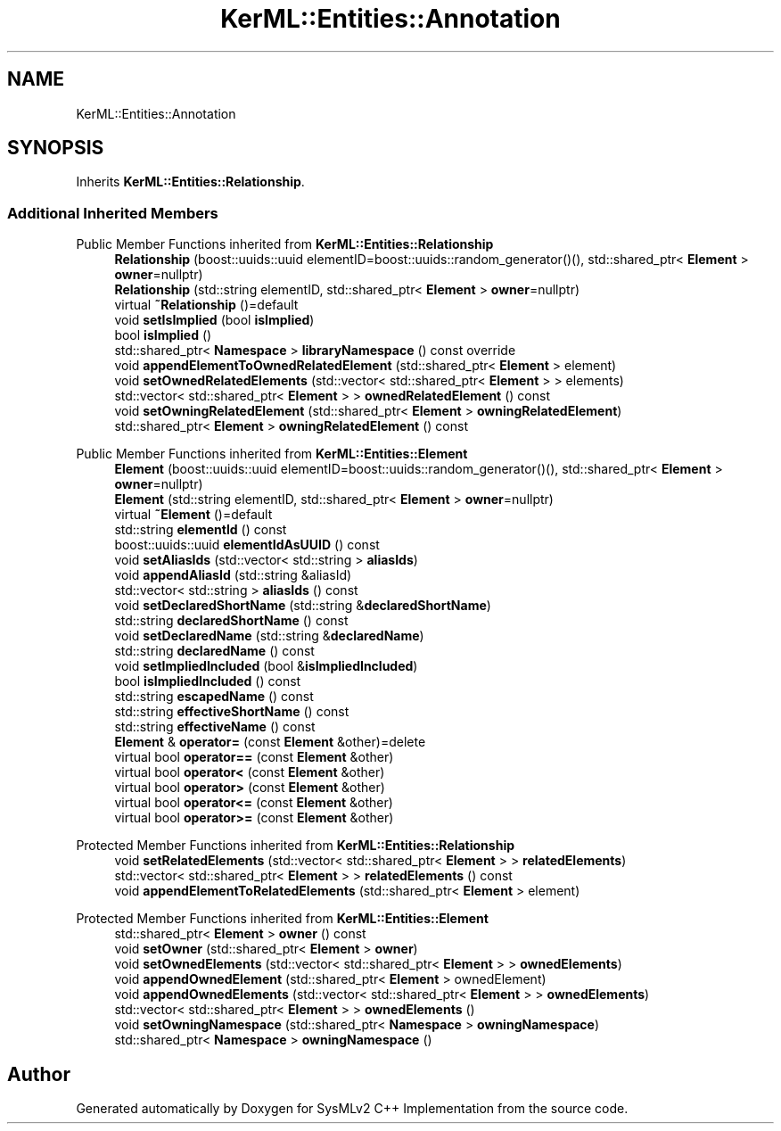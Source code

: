.TH "KerML::Entities::Annotation" 3 "Version 1.0 Beta 2" "SysMLv2 C++ Implementation" \" -*- nroff -*-
.ad l
.nh
.SH NAME
KerML::Entities::Annotation
.SH SYNOPSIS
.br
.PP
.PP
Inherits \fBKerML::Entities::Relationship\fP\&.
.SS "Additional Inherited Members"


Public Member Functions inherited from \fBKerML::Entities::Relationship\fP
.in +1c
.ti -1c
.RI "\fBRelationship\fP (boost::uuids::uuid elementID=boost::uuids::random_generator()(), std::shared_ptr< \fBElement\fP > \fBowner\fP=nullptr)"
.br
.ti -1c
.RI "\fBRelationship\fP (std::string elementID, std::shared_ptr< \fBElement\fP > \fBowner\fP=nullptr)"
.br
.ti -1c
.RI "virtual \fB~Relationship\fP ()=default"
.br
.ti -1c
.RI "void \fBsetIsImplied\fP (bool \fBisImplied\fP)"
.br
.ti -1c
.RI "bool \fBisImplied\fP ()"
.br
.ti -1c
.RI "std::shared_ptr< \fBNamespace\fP > \fBlibraryNamespace\fP () const override"
.br
.ti -1c
.RI "void \fBappendElementToOwnedRelatedElement\fP (std::shared_ptr< \fBElement\fP > element)"
.br
.ti -1c
.RI "void \fBsetOwnedRelatedElements\fP (std::vector< std::shared_ptr< \fBElement\fP > > elements)"
.br
.ti -1c
.RI "std::vector< std::shared_ptr< \fBElement\fP > > \fBownedRelatedElement\fP () const"
.br
.ti -1c
.RI "void \fBsetOwningRelatedElement\fP (std::shared_ptr< \fBElement\fP > \fBowningRelatedElement\fP)"
.br
.ti -1c
.RI "std::shared_ptr< \fBElement\fP > \fBowningRelatedElement\fP () const"
.br
.in -1c

Public Member Functions inherited from \fBKerML::Entities::Element\fP
.in +1c
.ti -1c
.RI "\fBElement\fP (boost::uuids::uuid elementID=boost::uuids::random_generator()(), std::shared_ptr< \fBElement\fP > \fBowner\fP=nullptr)"
.br
.ti -1c
.RI "\fBElement\fP (std::string elementID, std::shared_ptr< \fBElement\fP > \fBowner\fP=nullptr)"
.br
.ti -1c
.RI "virtual \fB~Element\fP ()=default"
.br
.ti -1c
.RI "std::string \fBelementId\fP () const"
.br
.ti -1c
.RI "boost::uuids::uuid \fBelementIdAsUUID\fP () const"
.br
.ti -1c
.RI "void \fBsetAliasIds\fP (std::vector< std::string > \fBaliasIds\fP)"
.br
.ti -1c
.RI "void \fBappendAliasId\fP (std::string &aliasId)"
.br
.ti -1c
.RI "std::vector< std::string > \fBaliasIds\fP () const"
.br
.ti -1c
.RI "void \fBsetDeclaredShortName\fP (std::string &\fBdeclaredShortName\fP)"
.br
.ti -1c
.RI "std::string \fBdeclaredShortName\fP () const"
.br
.ti -1c
.RI "void \fBsetDeclaredName\fP (std::string &\fBdeclaredName\fP)"
.br
.ti -1c
.RI "std::string \fBdeclaredName\fP () const"
.br
.ti -1c
.RI "void \fBsetImpliedIncluded\fP (bool &\fBisImpliedIncluded\fP)"
.br
.ti -1c
.RI "bool \fBisImpliedIncluded\fP () const"
.br
.ti -1c
.RI "std::string \fBescapedName\fP () const"
.br
.ti -1c
.RI "std::string \fBeffectiveShortName\fP () const"
.br
.ti -1c
.RI "std::string \fBeffectiveName\fP () const"
.br
.ti -1c
.RI "\fBElement\fP & \fBoperator=\fP (const \fBElement\fP &other)=delete"
.br
.ti -1c
.RI "virtual bool \fBoperator==\fP (const \fBElement\fP &other)"
.br
.ti -1c
.RI "virtual bool \fBoperator<\fP (const \fBElement\fP &other)"
.br
.ti -1c
.RI "virtual bool \fBoperator>\fP (const \fBElement\fP &other)"
.br
.ti -1c
.RI "virtual bool \fBoperator<=\fP (const \fBElement\fP &other)"
.br
.ti -1c
.RI "virtual bool \fBoperator>=\fP (const \fBElement\fP &other)"
.br
.in -1c

Protected Member Functions inherited from \fBKerML::Entities::Relationship\fP
.in +1c
.ti -1c
.RI "void \fBsetRelatedElements\fP (std::vector< std::shared_ptr< \fBElement\fP > > \fBrelatedElements\fP)"
.br
.ti -1c
.RI "std::vector< std::shared_ptr< \fBElement\fP > > \fBrelatedElements\fP () const"
.br
.ti -1c
.RI "void \fBappendElementToRelatedElements\fP (std::shared_ptr< \fBElement\fP > element)"
.br
.in -1c

Protected Member Functions inherited from \fBKerML::Entities::Element\fP
.in +1c
.ti -1c
.RI "std::shared_ptr< \fBElement\fP > \fBowner\fP () const"
.br
.ti -1c
.RI "void \fBsetOwner\fP (std::shared_ptr< \fBElement\fP > \fBowner\fP)"
.br
.ti -1c
.RI "void \fBsetOwnedElements\fP (std::vector< std::shared_ptr< \fBElement\fP > > \fBownedElements\fP)"
.br
.ti -1c
.RI "void \fBappendOwnedElement\fP (std::shared_ptr< \fBElement\fP > ownedElement)"
.br
.ti -1c
.RI "void \fBappendOwnedElements\fP (std::vector< std::shared_ptr< \fBElement\fP > > \fBownedElements\fP)"
.br
.ti -1c
.RI "std::vector< std::shared_ptr< \fBElement\fP > > \fBownedElements\fP ()"
.br
.ti -1c
.RI "void \fBsetOwningNamespace\fP (std::shared_ptr< \fBNamespace\fP > \fBowningNamespace\fP)"
.br
.ti -1c
.RI "std::shared_ptr< \fBNamespace\fP > \fBowningNamespace\fP ()"
.br
.in -1c

.SH "Author"
.PP 
Generated automatically by Doxygen for SysMLv2 C++ Implementation from the source code\&.
